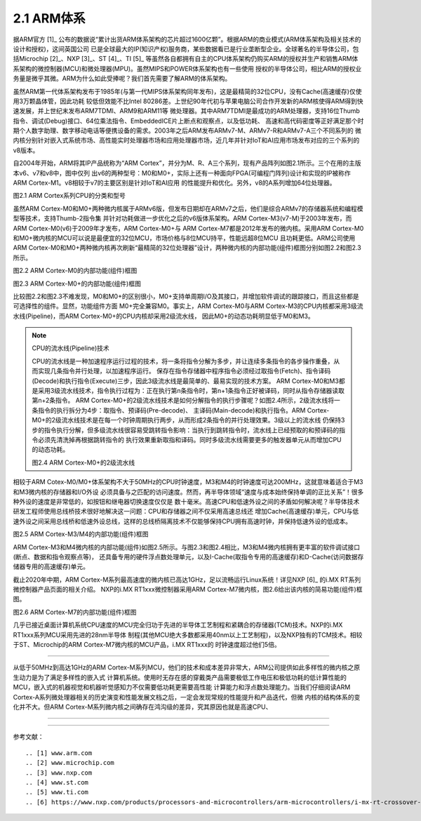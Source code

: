 ===========================
2.1 ARM体系
===========================

据ARM官方 [1]_ 公布的数据说“累计出货ARM体系架构的芯片超过1600亿颗”。根据ARM的商业模式(ARM体系架构及相关技术的设计和授权)，这间英国公司
已是全球最大的IP(知识产权)服务商，某些数据看已是行业垄断型企业。全球著名的半导体公司，包括Microchip [2]_、NXP [3]_、ST [4]_、TI [5]_ 
等虽然各自都拥有自主的CPU体系架构仍购买ARM的授权并生产和销售ARM体系架构的微控制器(MCU)和微处理器(MPU)。虽然MIPS和POWER体系架构也有一些使用
授权的半导体公司，相比ARM的授权业务量是微乎其微。ARM为什么如此受捧呢？我们首先需要了解ARM的体系架构。

虽然ARM第一代体系架构发布于1985年(与第一代MIPS体系架构同年发布)，这是最精简的32位CPU，没有Cache(高速缓存)仅使用3万颗晶体管，因此功耗
较低但效能不比Intel 80286差。上世纪90年代初与苹果电脑公司合作开发新的ARM核使得ARM得到快速发展，并上世纪末发布ARM7TDMI、ARM9和ARM11等
微处理器。其中ARM7TDMI是最成功的ARM处理器，支持16位Thumb指令、调试(Debug)接口、64位乘法指令、EmbeddedICE片上断点和观察点，以及低功耗、
高速和高代码密度等正好满足那个时期个人数字助理、数字移动电话等便携设备的需求。2003年之后ARM发布ARMv7-M、ARMv7-R和ARMv7-A三个不同系列的
微内核分别针对嵌入式系统市场、高性能实时处理器市场和应用处理器市场，近几年并针对IoT和AI应用市场发布对应的三个系列的v8版本。

自2004年开始，ARM将其IP产品统称为“ARM Cortex”，并分为M、R、A三个系列，现有产品阵列如图2.1所示。三个在用的主版本v6、v7和v8中，图中仅列
出v6的两种型号：M0和M0+，实际上还有一种面向FPGA(可编程门阵列)设计和实现的IP被称作ARM Cortex-M1。v8相较于v7的主要区别是针对IoT和AI应用
的性能提升和优化。另外，v8的A系列增加64位处理器。


.. image:: ../_static/images/c2/arm_structure_series.jpg
  :scale: 30%
  :align: center

图2.1 ARM Cortex系列CPU的分类和型号


虽然ARM Cortex-M0和M0+两种微内核属于ARMv6版，但发布日期却在ARMv7之后，他们是综合ARMv7的存储器系统和编程模型等技术，支持Thumb-2指令集
并针对功耗做进一步优化之后的v6版体系架构。ARM Cortex-M3(v7-M)于2003年发布，而ARM Cortex-M0(v6)于2009年才发布，ARM Cortex-M0+与
ARM Cortex-M7都是2012年发布的微内核。采用ARM Cortex-M0和M0+微内核的MCU可以说是最便宜的32位MCU，市场价格与8位MCU持平，性能远超8位MCU
且功耗更低。ARM公司使用ARM Cortex-M0和M0+两种微内核再次刷新“最精简的32位处理器”设计，两种微内核的内部功能(组件)框图分别如图2.2和图2.3所示。


.. image:: ../_static/images/c2/arm_cortex-m0_structure.jpg
  :scale: 30%
  :align: center

图2.2 ARM Cortex-M0的内部功能(组件)框图


.. image:: ../_static/images/c2/arm_cortex-m0plus_structure.jpg
  :scale: 30%
  :align: center

图2.3 ARM Cortex-M0+的内部功能(组件)框图


比较图2.2和图2.3不难发现，M0和M0+的区别很小，M0+支持单周期I/O及其接口，并增加软件调试的跟踪接口，而且这些都是可选择性的组件。显然，功能组件方面
M0+完全兼容M0。事实上，ARM Cortex-M0与ARM Cortex-M3的CPU内核都采用3级流水线(Pipeline)，而ARM Cortex-M0+的CPU内核却采用2级流水线，
因此M0+的动态功耗明显低于M0和M3。

.. Note:: CPU的流水线(Pipeline)技术

  CPU的流水线是一种加速程序运行过程的技术，将一条将指令分解为多步，并让连续多条指令的各步操作重叠，从而实现几条指令并行处理，以加速程序运行。
  保存在指令存储器中程序指令必须经过取指令(Fetch)、指令译码(Decode)和执行指令(Execute)三步，因此3级流水线是最简单的、最易实现的技术方案。
  ARM Cortex-M0和M3都是采用3级流水线技术，指令执行过程为：正在执行第n条指令时，第n+1条指令正好被译码，同时从指令存储器读取第n+2条指令。
  ARM Cortex-M0+的2级流水线技术是如何分解指令的执行步骤呢？如图2.4所示，2级流水线将一条指令的执行拆分为4步：取指令、预译码(Pre-decode)、
  主译码(Main-decode)和执行指令。ARM Cortex-M0+的2级流水线技术是在每一个时钟周期执行两步，从而形成2条指令的并行处理效果。3级以上的流水线
  仍保持3步的指令执行分解，但多级流水线很容易受跳转指令影响：当执行到跳转指令时，流水线上已经预取的和预译码的指令必须先清洗掉再根据跳转指令的
  执行效果重新取指和译码。同时多级流水线需要更多的触发器单元从而增加CPU的动态功耗。

  .. image:: ../_static/images/c2/arm_cortex-m0plus_2s_pipeline.jpg
    :scale: 30%
    :align: center

  图2.4 ARM Cortex-M0+的2级流水线


相较于ARM Cotex-M0/M0+体系架构不大于50MHz的CPU时钟速度，M3和M4的时钟速度可达200MHz，这就意味着适合于M3和M3微内核的存储器和I/O外设
必须具备与之匹配的访问速度。然而，再半导体领域“速度与成本始终保持单调的正比关系”！很多种外设的速度是非常低的，如按钮和继电器切换速度仅仅是
数十毫米。高速CPU和低速外设之间的矛盾如何解决呢？半导体技术研发工程师使用总线桥技术很好地解决这一问题：CPU和存储器之间不仅采用高速总线还
增加Cache(高速缓存)单元，CPU与低速外设之间采用总线桥和低速外设总线，这样的总线桥隔离技术不仅能够保持CPU拥有高速时钟，并保持低速外设的低成本。


.. image:: ../_static/images/c2/arm_cortex-m3_m4_structure.jpg
  :scale: 30%
  :align: center

图2.5  ARM Cortex-M3/M4的内部功能(组件)框图


ARM Cortex-M3和M4微内核的内部功能(组件)如图2.5所示。与图2.3和图2.4相比，M3和M4微内核拥有更丰富的软件调试接口(断点、数据和指令观察点等)，
还具备专用的硬件浮点数处理单元，以及I-Cache(取指令专用的高速缓存)和D-Cache(访问数据存储器专用的高速缓存)单元。

截止2020年中期，ARM Cortex-M系列最高速度的微内核已高达1GHz，足以流畅运行Linux系统！详见NXP [6]_ 的i.MX RT系列微控制器产品页面的相关介绍。
NXP的i.MX RT1xxx微控制器采用ARM Cortex-M7微内核，图2.6给出该内核的简易功能(组件)框图。


.. image:: ../_static/images/c2/arm_cortex-m7_structure.jpg
  :scale: 40%
  :align: center

图2.6  ARM Cortex-M7的内部功能(组件)框图


几乎已接近桌面计算机系统CPU速度的MCU完全归功于先进的半导体工艺制程和紧耦合的存储器(TCM)技术。NXP的i.MX RT1xxx系列MCU采用先进的28nm半导体
制程(其他MCU绝大多数都采用40nm以上工艺制程)，以及NXP独有的TCM技术。相较于ST、Microchip的ARM Cortex-M7微内核的MCU产品，i.MX RT1xxx的
时钟速度超过他们5倍。

------------------------

从低于50MHz到高达1GHz的ARM Cortex-M系列MCU，他们的技术和成本差异非常大，ARM公司提供如此多样性的微内核之原生动力是为了满足多样性的嵌入式
计算机系统。使用时无存在感的穿戴类产品需要极低工作电压和极低功耗的低计算性能的MCU，嵌入式的机器视觉和机器听觉感知力不仅需要低功耗更需要高性能
计算能力和浮点数处理能力。当我们仔细阅读ARM Cortex-A系列微处理器相关的历史演变和性能发展文档之后，一定会发现常规的性能提升和产品迭代，但微
内核的结构体系的变化并不大。但ARM Cortex-M系列微内核之间确存在鸿沟级的差异，究其原因也就是高速CPU、











-------------------------






-------------------------



参考文献：
::

.. [1] www.arm.com
.. [2] www.microchip.com
.. [3] www.nxp.com
.. [4] www.st.com
.. [5] www.ti.com
.. [6] https://www.nxp.com/products/processors-and-microcontrollers/arm-microcontrollers/i-mx-rt-crossover-mcus:IMX-RT-SERIES

